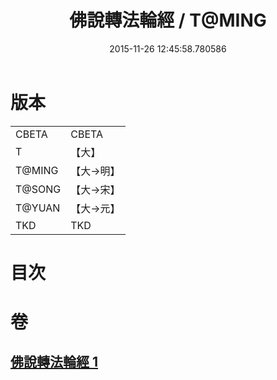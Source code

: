 #+TITLE: 佛說轉法輪經 / T@MING
#+DATE: 2015-11-26 12:45:58.780586
* 版本
 |     CBETA|CBETA   |
 |         T|【大】     |
 |    T@MING|【大→明】   |
 |    T@SONG|【大→宋】   |
 |    T@YUAN|【大→元】   |
 |       TKD|TKD     |

* 目次
* 卷
** [[file:KR6a0109_001.txt][佛說轉法輪經 1]]
